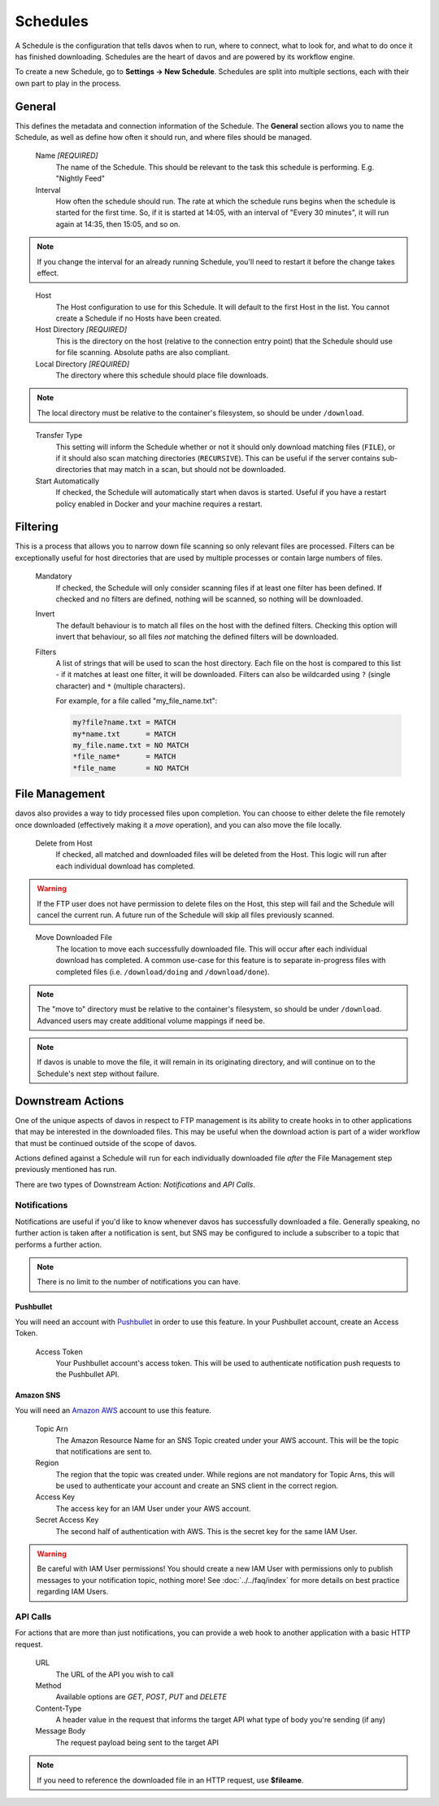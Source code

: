 #########
Schedules
#########

A Schedule is the configuration that tells davos when to run, where to connect, what
to look for, and what to do once it has finished downloading. Schedules are the heart
of davos and are powered by its workflow engine.

To create a new Schedule, go to **Settings -> New Schedule**. Schedules are split into
multiple sections, each with their own part to play in the process.

*******
General
*******

This defines the metadata and connection information of the Schedule. The **General** section
allows you to name the Schedule, as well as define how often it should run, and where files
should be managed.

    Name *[REQUIRED]*
        The name of the Schedule. This should be relevant to the task this schedule
        is performing. E.g. "Nightly Feed"

    Interval
        How often the schedule should run. The rate at which the schedule runs begins
        when the schedule is started for the first time. So, if it is started at 14:05,
        with an interval of "Every 30 minutes", it will run again at 14:35, then 15:05, and
        so on.

.. note:: If you change the interval for an already running Schedule, you'll need to restart it before the change takes effect.
..

    Host
        The Host configuration to use for this Schedule. It will default to the first
        Host in the list. You cannot create a Schedule if no Hosts have been created.

    Host Directory *[REQUIRED]*
        This is the directory on the host (relative to the connection entry point) that
        the Schedule should use for file scanning. Absolute paths are also compliant.

    Local Directory *[REQUIRED]*
        The directory where this schedule should place file downloads.

.. note :: The local directory must be relative to the container's filesystem, so should be under ``/download``.
..

    Transfer Type
        This setting will inform the Schedule whether or not it should only download
        matching files (``FILE``), or if it should also scan matching directories (``RECURSIVE``). This can be useful
        if the server contains sub-directories that may match in a scan, but should not be
        downloaded.

    Start Automatically
        If checked, the Schedule will automatically start when davos is started. Useful if
        you have a restart policy enabled in Docker and your machine requires a restart.

*********
Filtering
*********

This is a process that allows you to narrow down file scanning so only relevant
files are processed. Filters can be exceptionally useful for host directories that
are used by multiple processes or contain large numbers of files.

    Mandatory
        If checked, the Schedule will only consider scanning files if at least one filter has been
        defined. If checked and no filters are defined, nothing will be scanned, so nothing
        will be downloaded.

    Invert
        The default behaviour is to match all files on the host with the defined filters. Checking
        this option will invert that behaviour, so all files *not* matching the defined filters
        will be downloaded.

    Filters
        A list of strings that will be used to scan the host directory. Each file on the host is compared to
        this list - if it matches at least one filter, it will be downloaded. Filters can also be wildcarded
        using ``?`` (single character) and ``*`` (multiple characters).

        For example, for a file called "my_file_name.txt":

        .. code-block:: text

            my?file?name.txt = MATCH
            my*name.txt      = MATCH
            my_file.name.txt = NO MATCH
            *file_name*      = MATCH
            *file_name       = NO MATCH

***************
File Management
***************

davos also provides a way to tidy processed files upon completion. You can choose to
either delete the file remotely once downloaded (effectively making it a *move* operation),
and you can also move the file locally.

    Delete from Host
        If checked, all matched and downloaded files will be deleted from the Host. This
        logic will run after each individual download has completed.

.. warning :: If the FTP user does not have permission to delete files on the Host, this step will fail and the Schedule will cancel the current run. A future run of the Schedule will skip all files previously scanned.
..

    Move Downloaded File
        The location to move each successfully downloaded file. This will occur after each individual
        download has completed. A common use-case for this feature is to separate in-progress files with
        completed files (i.e. ``/download/doing`` and ``/download/done``).

.. note :: The "move to" directory must be relative to the container's filesystem, so should be under ``/download``. Advanced users may create additional volume mappings if need be.

.. note :: If davos is unable to move the file, it will remain in its originating directory, and will continue on to the Schedule's next step without failure.

******************
Downstream Actions
******************

One of the unique aspects of davos in respect to FTP management is its ability to create hooks in to other
applications that may be interested in the downloaded files. This may be useful when
the download action is part of a wider workflow that must be continued outside of the scope
of davos.

Actions defined against a Schedule will run for each individually downloaded file *after*
the File Management step previously mentioned has run.

There are two types of Downstream Action: *Notifications* and *API Calls*.

Notifications
=============

Notifications are useful if you'd like to know whenever davos has successfully downloaded
a file. Generally speaking, no further action is taken after a notification is sent,
but SNS may be configured to include a subscriber to a topic that performs a further action.

.. note:: There is no limit to the number of notifications you can have.

Pushbullet
----------

You will need an account with `Pushbullet <https://www.pushbullet.com/>`_ in order to use this feature.
In your Pushbullet account, create an Access Token.

    Access Token
        Your Pushbullet account's access token. This will be used to authenticate
        notification push requests to the Pushbullet API.

Amazon SNS
-------------------------

You will need an `Amazon AWS <https://aws.amazon.com/>`_ account to use this feature.

    Topic Arn
        The Amazon Resource Name for an SNS Topic created under your AWS account. This
        will be the topic that notifications are sent to.

    Region
        The region that the topic was created under. While regions are not mandatory for
        Topic Arns, this will be used to authenticate your account and create an SNS
        client in the correct region.

    Access Key
        The access key for an IAM User under your AWS account.

    Secret Access Key
        The second half of authentication with AWS. This is the secret key for the same
        IAM User.

.. warning:: Be careful with IAM User permissions! You should create a new IAM User with permissions only to publish messages to your notification topic, nothing more! See :doc:`../../faq/index` for more details on best practice regarding IAM Users.

API Calls
=========

For actions that are more than just notifications, you can provide a web hook to another
application with a basic HTTP request.

    URL
        The URL of the API you wish to call

    Method
        Available options are *GET*, *POST*, *PUT* and *DELETE*

    Content-Type
        A header value in the request that informs the target API what type of body you're sending (if any)

    Message Body
        The request payload being sent to the target API

.. note:: If you need to reference the downloaded file in an HTTP request, use **$fileame**.
